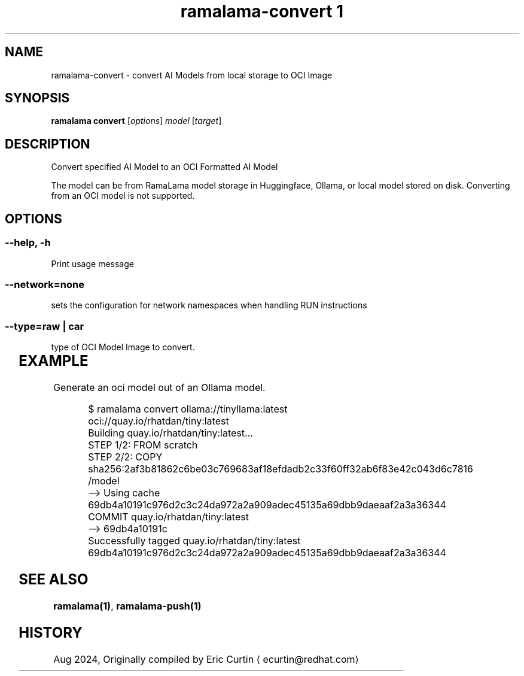 .TH "ramalama-convert 1" 
.nh
.ad l

.SH NAME
.PP
ramalama\-convert \- convert AI Models from local storage to OCI Image

.SH SYNOPSIS
.PP
\fBramalama convert\fP [\fIoptions\fP] \fImodel\fP [\fItarget\fP]

.SH DESCRIPTION
.PP
Convert specified AI Model to an OCI Formatted AI Model

.PP
The model can be from RamaLama model storage in Huggingface, Ollama, or local model stored on disk. Converting from an OCI model is not supported.

.SH OPTIONS
.SS \fB\-\-help\fP, \fB\-h\fP
.PP
Print usage message

.SS \fB\-\-network\fP=\fInone\fP
.PP
sets the configuration for network namespaces when handling RUN instructions

.SS \fB\-\-type\fP=\fIraw\fP | \fIcar\fP
.PP
type of OCI Model Image to convert.

.TS
allbox;
l l 
l l .
\fB\fCType\fR	\fB\fCDescription\fR
car	T{
Includes base image with the model stored in a /models subdir
T}
raw	T{
Only the model and a link file model.file to it stored at /
T}
.TE

.SH EXAMPLE
.PP
Generate an oci model out of an Ollama model.

.PP
.RS

.nf
$ ramalama convert ollama://tinyllama:latest oci://quay.io/rhatdan/tiny:latest
Building quay.io/rhatdan/tiny:latest...
STEP 1/2: FROM scratch
STEP 2/2: COPY sha256:2af3b81862c6be03c769683af18efdadb2c33f60ff32ab6f83e42c043d6c7816 /model
\-\-> Using cache 69db4a10191c976d2c3c24da972a2a909adec45135a69dbb9daeaaf2a3a36344
COMMIT quay.io/rhatdan/tiny:latest
\-\-> 69db4a10191c
Successfully tagged quay.io/rhatdan/tiny:latest
69db4a10191c976d2c3c24da972a2a909adec45135a69dbb9daeaaf2a3a36344

.fi
.RE

.SH SEE ALSO
.PP
\fBramalama(1)\fP, \fBramalama\-push(1)\fP

.SH HISTORY
.PP
Aug 2024, Originally compiled by Eric Curtin 
\[la]ecurtin@redhat.com\[ra]
